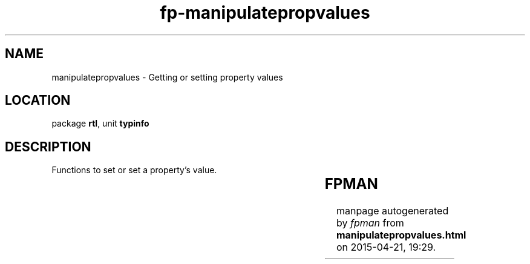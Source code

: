 .\" file autogenerated by fpman
.TH "fp-manipulatepropvalues" 3 "2014-03-14" "fpman" "Free Pascal Programmer's Manual"
.SH NAME
manipulatepropvalues - Getting or setting property values
.SH LOCATION
package \fBrtl\fR, unit \fBtypinfo\fR
.SH DESCRIPTION
Functions to set or set a property's value.

.TS
ci | ci 
l | l 
l | l 
l | l 
l | l 
l | l 
l | l 
l | l 
l | l 
l | l 
l | l 
l | l 
l | l 
l | l 
l | l 
l | l 
l | l 
l | l 
l | l 
l | l 
l | l 
l | l 
l | l.
Name	Description	
=
\fBGetEnumProp\fR	Return the value of an enumerated type property	
_
\fBGetFloatProp\fR	Return the value of a float property	
_
\fBGetInt64Prop\fR	Return the value of an Int64 property	
_
\fBGetMethodProp\fR	Return the value of a procedural type property	
_
\fBGetObjectProp\fR	Return the value of an object property	
_
\fBGetOrdProp\fR	Return the value of an ordinal type property	
_
\fBGetPropValue\fR	Return the value of a property as a variant	
_
\fBGetSetProp\fR	Return the value of a set property	
_
\fBGetStrProp\fR	Return the value of a string property	
_
\fBGetWideStrProp\fR	Return the value of a widestring property	
_
\fBGetVariantProp\fR	Return the value of a variant property	
_
\fBSetEnumProp\fR	Set the value of an enumerated type property	
_
\fBSetFloatProp\fR	Set the value of a float property	
_
\fBSetInt64Prop\fR	Set the value of an Int64 property	
_
\fBSetMethodProp\fR	Set the value of a procedural type property	
_
\fBSetObjectProp\fR	Set the value of an object property	
_
\fBSetOrdProp\fR	Set the value of an ordinal type property	
_
\fBSetPropValue\fR	Set the value of a property trhough a variant	
_
\fBSetSetProp\fR	Set the value of a set property	
_
\fBSetStrProp\fR	Set the value of a string property	
_
\fBSetWideStrProp\fR	Set the value of a widestring property	
_
\fBSetVariantProp\fR	Set the value of a variant property	
.TE


.SH FPMAN
manpage autogenerated by \fIfpman\fR from \fBmanipulatepropvalues.html\fR on 2015-04-21, 19:29.

